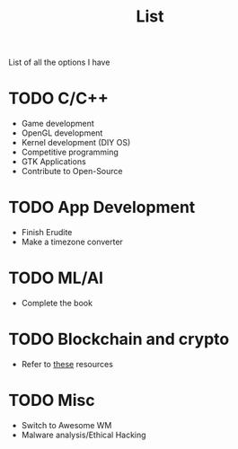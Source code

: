 #+TITLE: List

List of all the options I have

* TODO C/C++
- Game development
- OpenGL development
- Kernel development (DIY OS)
- Competitive programming
- GTK Applications
- Contribute to Open-Source

* TODO App Development
- Finish Erudite
- Make a timezone converter

* TODO ML/AI
- Complete the book

* TODO Blockchain and crypto
- Refer to [[https://github.com/protofire/blockchain-learning-path][these]] resources

* TODO Misc
- Switch to Awesome WM
- Malware analysis/Ethical Hacking
